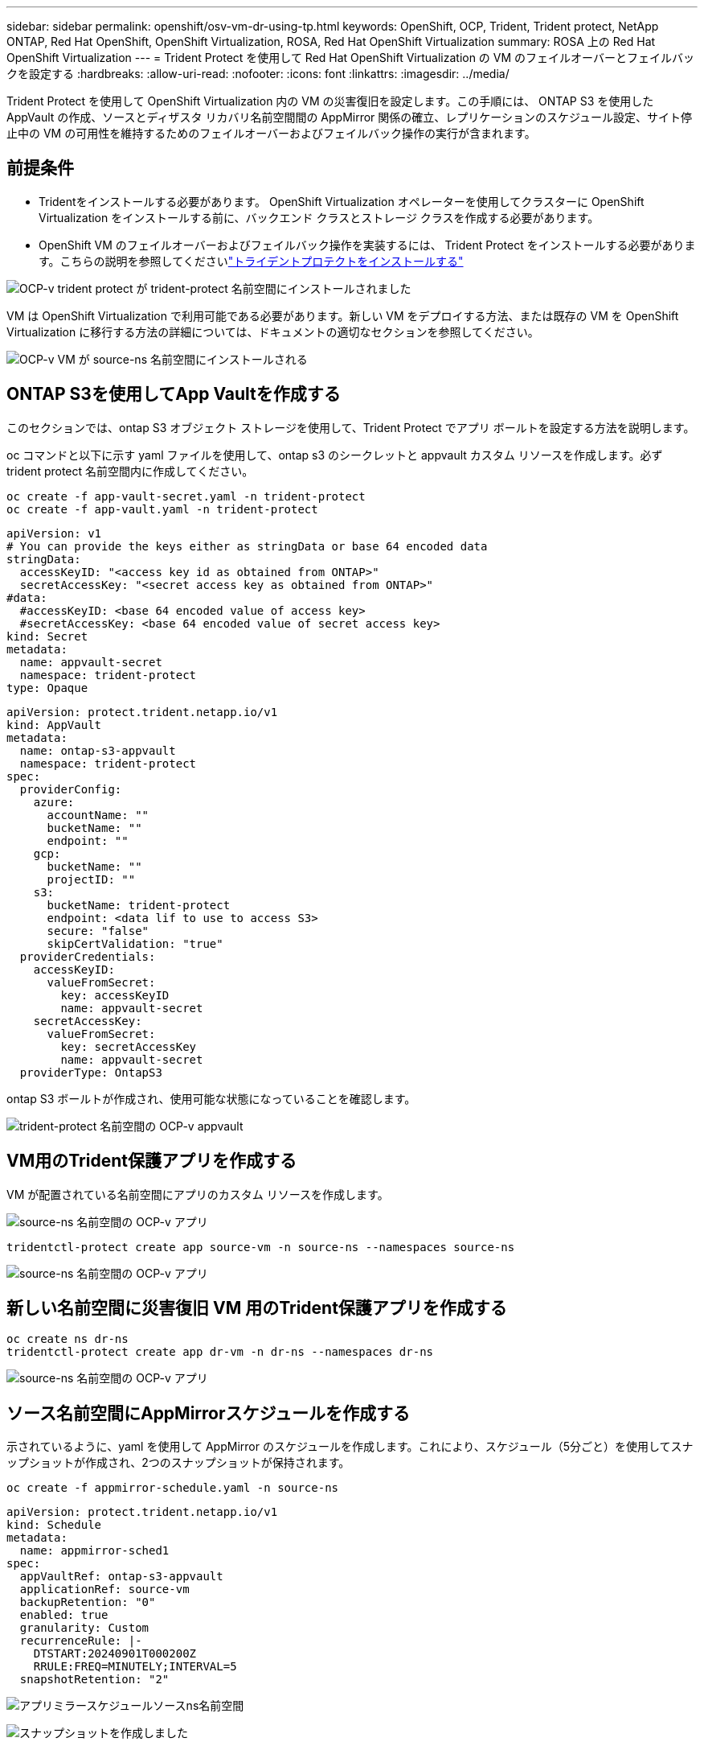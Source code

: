 ---
sidebar: sidebar 
permalink: openshift/osv-vm-dr-using-tp.html 
keywords: OpenShift, OCP, Trident, Trident protect, NetApp ONTAP, Red Hat OpenShift, OpenShift Virtualization, ROSA, Red Hat OpenShift Virtualization 
summary: ROSA 上の Red Hat OpenShift Virtualization 
---
= Trident Protect を使用して Red Hat OpenShift Virtualization の VM のフェイルオーバーとフェイルバックを設定する
:hardbreaks:
:allow-uri-read: 
:nofooter: 
:icons: font
:linkattrs: 
:imagesdir: ../media/


[role="lead"]
Trident Protect を使用して OpenShift Virtualization 内の VM の災害復旧を設定します。この手順には、 ONTAP S3 を使用した AppVault の作成、ソースとディザスタ リカバリ名前空間間の AppMirror 関係の確立、レプリケーションのスケジュール設定、サイト停止中の VM の可用性を維持するためのフェイルオーバーおよびフェイルバック操作の実行が含まれます。



== 前提条件

* Tridentをインストールする必要があります。  OpenShift Virtualization オペレーターを使用してクラスターに OpenShift Virtualization をインストールする前に、バックエンド クラスとストレージ クラスを作成する必要があります。
* OpenShift VM のフェイルオーバーおよびフェイルバック操作を実装するには、 Trident Protect をインストールする必要があります。こちらの説明を参照してくださいlink:https://docs.netapp.com/us-en/trident/trident-protect/trident-protect-installation.html["トライデントプロテクトをインストールする"]


image:redhat-openshift-ocpv-tp-001.png["OCP-v trident protect が trident-protect 名前空間にインストールされました"]

VM は OpenShift Virtualization で利用可能である必要があります。新しい VM をデプロイする方法、または既存の VM を OpenShift Virtualization に移行する方法の詳細については、ドキュメントの適切なセクションを参照してください。

image:redhat-openshift-ocpv-tp-003.png["OCP-v VM が source-ns 名前空間にインストールされる"]



== ONTAP S3を使用してApp Vaultを作成する

このセクションでは、ontap S3 オブジェクト ストレージを使用して、Trident Protect でアプリ ボールトを設定する方法を説明します。

oc コマンドと以下に示す yaml ファイルを使用して、ontap s3 のシークレットと appvault カスタム リソースを作成します。必ず trident protect 名前空間内に作成してください。

[source, cli]
----
oc create -f app-vault-secret.yaml -n trident-protect
oc create -f app-vault.yaml -n trident-protect
----
[source, yaml]
----
apiVersion: v1
# You can provide the keys either as stringData or base 64 encoded data
stringData:
  accessKeyID: "<access key id as obtained from ONTAP>"
  secretAccessKey: "<secret access key as obtained from ONTAP>"
#data:
  #accessKeyID: <base 64 encoded value of access key>
  #secretAccessKey: <base 64 encoded value of secret access key>
kind: Secret
metadata:
  name: appvault-secret
  namespace: trident-protect
type: Opaque
----
[source, yaml]
----
apiVersion: protect.trident.netapp.io/v1
kind: AppVault
metadata:
  name: ontap-s3-appvault
  namespace: trident-protect
spec:
  providerConfig:
    azure:
      accountName: ""
      bucketName: ""
      endpoint: ""
    gcp:
      bucketName: ""
      projectID: ""
    s3:
      bucketName: trident-protect
      endpoint: <data lif to use to access S3>
      secure: "false"
      skipCertValidation: "true"
  providerCredentials:
    accessKeyID:
      valueFromSecret:
        key: accessKeyID
        name: appvault-secret
    secretAccessKey:
      valueFromSecret:
        key: secretAccessKey
        name: appvault-secret
  providerType: OntapS3
----
ontap S3 ボールトが作成され、使用可能な状態になっていることを確認します。

image:redhat-openshift-ocpv-tp-002.png["trident-protect 名前空間の OCP-v appvault"]



== VM用のTrident保護アプリを作成する

VM が配置されている名前空間にアプリのカスタム リソースを作成します。

image:redhat-openshift-ocpv-tp-004.png["source-ns 名前空間の OCP-v アプリ"]

[source, CLI]
----
tridentctl-protect create app source-vm -n source-ns --namespaces source-ns
----
image:redhat-openshift-ocpv-tp-004.png["source-ns 名前空間の OCP-v アプリ"]



== 新しい名前空間に災害復旧 VM 用のTrident保護アプリを作成する

[source, CLI]
----
oc create ns dr-ns
tridentctl-protect create app dr-vm -n dr-ns --namespaces dr-ns
----
image:redhat-openshift-ocpv-tp-005.png["source-ns 名前空間の OCP-v アプリ"]



== ソース名前空間にAppMirrorスケジュールを作成する

示されているように、yaml を使用して AppMirror のスケジュールを作成します。これにより、スケジュール（5分ごと）を使用してスナップショットが作成され、2つのスナップショットが保持されます。

[source, CLI]
----
oc create -f appmirror-schedule.yaml -n source-ns
----
[source, yaml]
----
apiVersion: protect.trident.netapp.io/v1
kind: Schedule
metadata:
  name: appmirror-sched1
spec:
  appVaultRef: ontap-s3-appvault
  applicationRef: source-vm
  backupRetention: "0"
  enabled: true
  granularity: Custom
  recurrenceRule: |-
    DTSTART:20240901T000200Z
    RRULE:FREQ=MINUTELY;INTERVAL=5
  snapshotRetention: "2"
----
image:redhat-openshift-ocpv-tp-006.png["アプリミラースケジュールソースns名前空間"]

image:redhat-openshift-ocpv-tp-007.png["スナップショットを作成しました"]



== DR名前空間にappMirror関係を作成する

Disaster Recovery 名前空間に Appmirror 関係を作成します。  desiredState を Established に設定します。

[source, yaml]
----
apiVersion: protect.trident.netapp.io/v1
kind: AppMirrorRelationship
metadata:
  name: amr1
spec:
  desiredState: Established
  destinationAppVaultRef: ontap-s3-appvault
  destinationApplicationRef: dr-vm
  namespaceMapping:
  - destination: dr-ns
    source: source-ns
  recurrenceRule: |-
    DTSTART:20240901T000200Z
    RRULE:FREQ=MINUTELY;INTERVAL=5
  sourceAppVaultRef: ontap-s3-appvault
  sourceApplicationName: source-vm
  sourceApplicationUID: "<application UID of the source VM>"
  storageClassName: "ontap-nas"
----

NOTE: 以下に示すように、ソース アプリの json 出力からソース VM のアプリケーション UID を取得できます。

image:redhat-openshift-ocpv-tp-008.png["アプリUIDが作成されました"]

image:redhat-openshift-ocpv-tp-009.png["アプリミラー関係を作成する"]

AppMirror 関係が確立されると、最新のスナップショットが宛先名前空間に転送されます。  PVC は dr 名前空間の VM 用に作成されていますが、VM ポッドはまだ dr 名前空間に作成されていません。

image:redhat-openshift-ocpv-tp-010.png["アプリミラー関係が確立されました"]

image:redhat-openshift-ocpv-tp-011.png["アプリミラーの状態変化"]

image:redhat-openshift-ocpv-tp-012.png["PVCは宛先名前空間に作成される"]



== 関係をフェイルオーバーに昇格する

関係の目的の状態を「昇格」に変更して、DR 名前空間に VM を作成します。  VM はソース名前空間で引き続き実行されています。

[source, CLI]
----
oc patch amr amr1 -n dr-ns --type=merge -p '{"spec":{"desiredState":"Promoted"}}'
----
image:redhat-openshift-ocpv-tp-013.png["AppMirror関係パッチ適用"]

image:redhat-openshift-ocpv-tp-014.png["AppMirror関係は昇格状態です"]

image:redhat-openshift-ocpv-tp-015.png["DR 名前空間に作成された VM"]

image:redhat-openshift-ocpv-tp-016.png["ソース ns の VM はまだ実行中です"]



== フェイルバックのために再度関係を確立する

関係の希望する状態を「確立済み」に変更します。  VM は DR 名前空間で削除されます。  pvc は DR 名前空間にまだ存在します。 VM はソース名前空間で引き続き実行されています。ソース名前空間から DR ns への元の関係が確立されます。  。

[source, CLI]
----
oc patch amr amr1 -n dr-ns --type=merge -p '{"spec":{"desiredState":"Established"}}'
----
image:redhat-openshift-ocpv-tp-017.png["確立された状態へのパッチ"]

image:redhat-openshift-ocpv-tp-018.png["確立された状態のApp Mirror"]

image:redhat-openshift-ocpv-tp-019.png["DR nsのPVCはまだ残っている"]

image:redhat-openshift-ocpv-tp-020.png["ソースnsのPODとPVCはまだ残っている"]



== ビデオデモンストレーション

次のビデオは、 Trident Protect を使用して OpenShift VM の災害復旧シナリオを実装するデモを示しています。

.Trident Protectを使用した災害復旧
video::ae4bdcf7-b344-4f19-89ed-b2d500f94efd[panopto,width=360]
